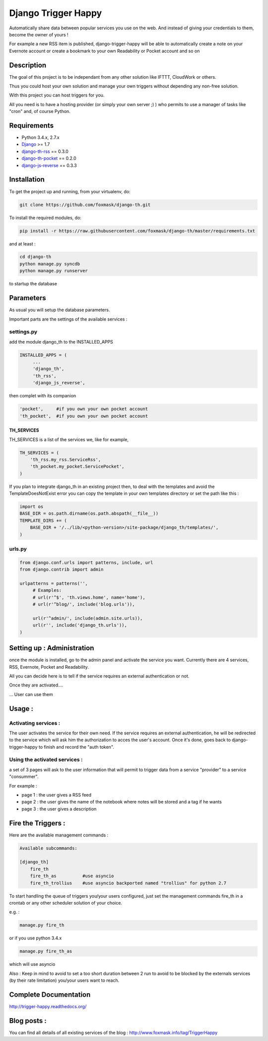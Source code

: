 ====================
Django Trigger Happy
====================

Automatically share data between popular services you use on the web.
And instead of giving your credentials to them, become the owner of yours !

For example a new RSS item is published, django-trigger-happy will be able to 
automatically create a note on your Evernote account or create a bookmark to
your own Readability or Pocket account and so on

.. image:: https://drone.io/github.com/foxmask/django-th/status.png

.. image:: http://foxmask.info/public/trigger_happy/trigger_happy_small.png


Description
===========
The goal of this project is to be independant from any other solution like 
IFTTT, CloudWork or others.

Thus you could host your own solution and manage your own triggers without 
depending any non-free solution.

With this project you can host triggers for you.

All you need is to have a hosting provider (or simply your own server ;) )
who permits to use a manager of tasks like "cron" and, of course Python.

Requirements
============
* Python 3.4.x, 2.7.x
* `Django <https://pypi.python.org/pypi/Django/>`_ >= 1.7
* `django-th-rss <https://github.com/foxmask/django-th-rss>`_ == 0.3.0
* `django-th-pocket <https://github.com/foxmask/django-th-pocket>`_ == 0.2.0
* `django-js-reverse <https://pypi.python.org/pypi/django-js-reverse/>`_ == 0.3.3


Installation
============
To get the project up and running, from your virtualenv, do:

.. code:: system
    
    git clone https://github.com/foxmask/django-th.git
    

To install the required modules, do:

.. code:: system

    pip install -r https://raw.githubusercontent.com/foxmask/django-th/master/requirements.txt

and at least :

.. code:: system
    
    cd django-th 
    python manage.py syncdb
    python manage.py runserver
    

to startup the database

Parameters
==========
As usual you will setup the database parameters.

Important parts are the settings of the available services :

settings.py 
-----------

add the module django_th to the INSTALLED_APPS


.. code:: python

   INSTALLED_APPS = (
        ...
        'django_th', 
        'th_rss',
        'django_js_reverse',


then complet with its companion

.. code:: python

        'pocket',     #if you own your own pocket account
        'th_pocket',  #if you own your own pocket account



TH_SERVICES
~~~~~~~~~~~

TH_SERVICES is a list of the services we, like for example,  

.. code:: python

    TH_SERVICES = (
        'th_rss.my_rss.ServiceRss',
        'th_pocket.my_pocket.ServicePocket',
    )


If you plan to integrate django_th in an existing project then, to deal with the templates and avoid the TemplateDoesNotExist error you can 
copy the template in your own templates directory or set the path like this :

.. code:: python

    import os
    BASE_DIR = os.path.dirname(os.path.abspath(__file__))
    TEMPLATE_DIRS += (
        BASE_DIR + '/../lib/<python-version>/site-package/django_th/templates/',
    )

urls.py
-------

.. code:: python

    from django.conf.urls import patterns, include, url
    from django.contrib import admin

    urlpatterns = patterns('',
         # Examples:
         # url(r'^$', 'th.views.home', name='home'),
         # url(r'^blog/', include('blog.urls')),
  
         url(r'^admin/', include(admin.site.urls)),
         url(r'', include('django_th.urls')),
    )


Setting up : Administration
===========================

once the module is installed, go to the admin panel and activate the service you want. 
Currently there are 4 services, RSS, Evernote, Pocket and Readability.

All you can decide here is to tell if the service requires an external authentication or not.


.. image:: http://foxmask.info/public/trigger_happy/th_admin_pocket_activated.png

Once they are activated....

.. image:: http://foxmask.info/public/trigger_happy/admin_service_list.png

... User can use them


Usage :
=======

Activating services : 
---------------------

The user activates the service for their own need. If the service requires an external authentication, he will be redirected to the service which will ask him the authorization to acces the user's account. 
Once it's done, goes back to django-trigger-happy to finish and record the "auth token".

.. image:: http://foxmask.info/public/trigger_happy/public_services_activated.png

Using the activated services :
------------------------------

a set of 3 pages will ask to the user information that will permit to trigger data from a service "provider" to a service "consummer".

For example : 

* page 1 : the user gives a RSS feed
* page 2 : the user gives the name of the notebook where notes will be stored and a tag if he wants
* page 3 : the user gives a description


Fire the Triggers :
===================
Here are the available management commands :

.. code:: python

    Available subcommands:

    [django_th]
        fire_th
        fire_th_as          #use asyncio
        fire_th_trollius    #use asyncio backported named "trollius" for python 2.7

To start handling the queue of triggers you/your users configured, just set the management commands fire_th in a crontab or any other scheduler solution of your choice.

e.g. : 

.. code:: python

    manage.py fire_th 

or if you use python 3.4.x

.. code:: python

    manage.py fire_th_as


which will use asyncio

Also : Keep in mind to avoid to set a too short duration between 2 run to avoid to be blocked by the externals services (by their rate limitation) you/your users want to reach.


Complete Documentation
======================

http://trigger-happy.readthedocs.org/

.. image:: https://readthedocs.org/projects/trigger-happy/badge/?version=latest
   :target: https://readthedocs.org/projects/trigger-happy/?badge=latest
   :alt: Documentation Status


Blog posts :
============
You can find all details of all existing services of the blog :
http://www.foxmask.info/tag/TriggerHappy
